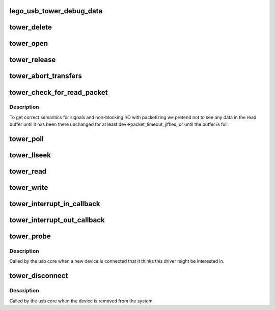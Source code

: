 .. -*- coding: utf-8; mode: rst -*-
.. src-file: drivers/usb/misc/legousbtower.c

.. _`lego_usb_tower_debug_data`:

lego_usb_tower_debug_data
=========================

.. c:function:: void lego_usb_tower_debug_data(struct device *dev, const char *function, int size, const unsigned char *data)

    :param struct device \*dev:
        *undescribed*

    :param const char \*function:
        *undescribed*

    :param int size:
        *undescribed*

    :param const unsigned char \*data:
        *undescribed*

.. _`tower_delete`:

tower_delete
============

.. c:function:: void tower_delete(struct lego_usb_tower *dev)

    :param struct lego_usb_tower \*dev:
        *undescribed*

.. _`tower_open`:

tower_open
==========

.. c:function:: int tower_open(struct inode *inode, struct file *file)

    :param struct inode \*inode:
        *undescribed*

    :param struct file \*file:
        *undescribed*

.. _`tower_release`:

tower_release
=============

.. c:function:: int tower_release(struct inode *inode, struct file *file)

    :param struct inode \*inode:
        *undescribed*

    :param struct file \*file:
        *undescribed*

.. _`tower_abort_transfers`:

tower_abort_transfers
=====================

.. c:function:: void tower_abort_transfers(struct lego_usb_tower *dev)

    aborts transfers and frees associated data structures

    :param struct lego_usb_tower \*dev:
        *undescribed*

.. _`tower_check_for_read_packet`:

tower_check_for_read_packet
===========================

.. c:function:: void tower_check_for_read_packet(struct lego_usb_tower *dev)

    :param struct lego_usb_tower \*dev:
        *undescribed*

.. _`tower_check_for_read_packet.description`:

Description
-----------

To get correct semantics for signals and non-blocking I/O
with packetizing we pretend not to see any data in the read buffer
until it has been there unchanged for at least
dev->packet_timeout_jiffies, or until the buffer is full.

.. _`tower_poll`:

tower_poll
==========

.. c:function:: unsigned int tower_poll(struct file *file, poll_table *wait)

    :param struct file \*file:
        *undescribed*

    :param poll_table \*wait:
        *undescribed*

.. _`tower_llseek`:

tower_llseek
============

.. c:function:: loff_t tower_llseek(struct file *file, loff_t off, int whence)

    :param struct file \*file:
        *undescribed*

    :param loff_t off:
        *undescribed*

    :param int whence:
        *undescribed*

.. _`tower_read`:

tower_read
==========

.. c:function:: ssize_t tower_read(struct file *file, char __user *buffer, size_t count, loff_t *ppos)

    :param struct file \*file:
        *undescribed*

    :param char __user \*buffer:
        *undescribed*

    :param size_t count:
        *undescribed*

    :param loff_t \*ppos:
        *undescribed*

.. _`tower_write`:

tower_write
===========

.. c:function:: ssize_t tower_write(struct file *file, const char __user *buffer, size_t count, loff_t *ppos)

    :param struct file \*file:
        *undescribed*

    :param const char __user \*buffer:
        *undescribed*

    :param size_t count:
        *undescribed*

    :param loff_t \*ppos:
        *undescribed*

.. _`tower_interrupt_in_callback`:

tower_interrupt_in_callback
===========================

.. c:function:: void tower_interrupt_in_callback(struct urb *urb)

    :param struct urb \*urb:
        *undescribed*

.. _`tower_interrupt_out_callback`:

tower_interrupt_out_callback
============================

.. c:function:: void tower_interrupt_out_callback(struct urb *urb)

    :param struct urb \*urb:
        *undescribed*

.. _`tower_probe`:

tower_probe
===========

.. c:function:: int tower_probe(struct usb_interface *interface, const struct usb_device_id *id)

    :param struct usb_interface \*interface:
        *undescribed*

    :param const struct usb_device_id \*id:
        *undescribed*

.. _`tower_probe.description`:

Description
-----------

Called by the usb core when a new device is connected that it thinks
this driver might be interested in.

.. _`tower_disconnect`:

tower_disconnect
================

.. c:function:: void tower_disconnect(struct usb_interface *interface)

    :param struct usb_interface \*interface:
        *undescribed*

.. _`tower_disconnect.description`:

Description
-----------

Called by the usb core when the device is removed from the system.

.. This file was automatic generated / don't edit.


